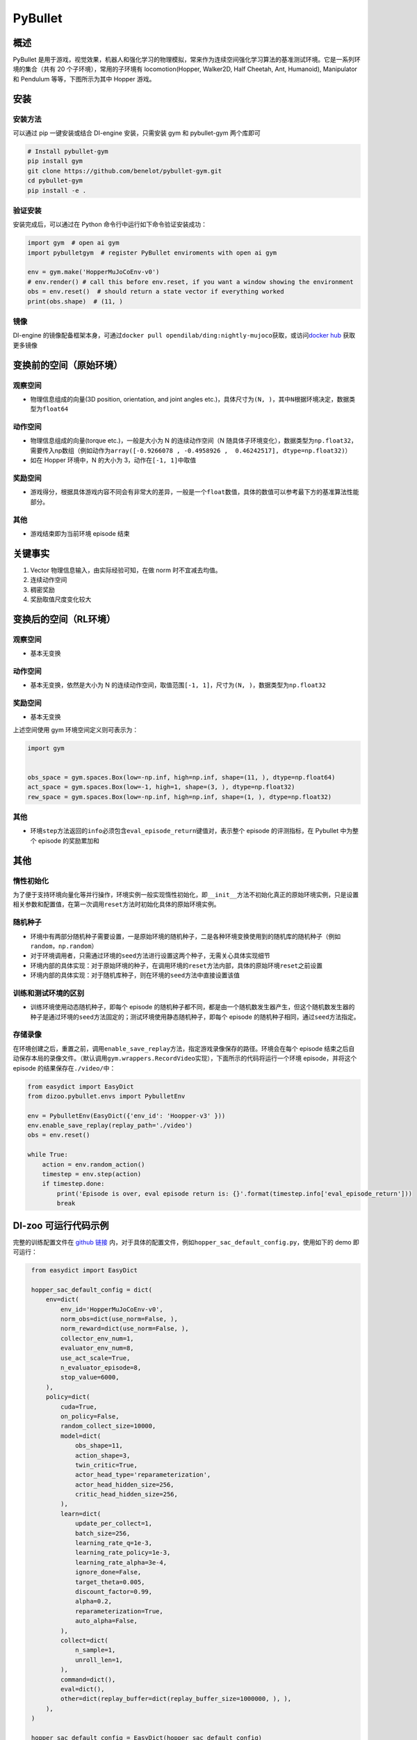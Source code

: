 PyBullet
~~~~~~~~~

概述
=======

PyBullet 是用于游戏，视觉效果，机器人和强化学习的物理模拟，常来作为连续空间强化学习算法的基准测试环境。它是一系列环境的集合（共有 20 个子环境），常用的子环境有 locomotion(Hopper, Walker2D, Half Cheetah, Ant, Humanoid), Manipulator 和 Pendulum 等等，下图所示为其中 Hopper 游戏。

.. image:: ./images/pybullet.gif
   :align: center

安装
====

安装方法
--------

可以通过 pip 一键安装或结合 DI-engine 安装，只需安装 gym 和 pybullet-gym 两个库即可

.. code:: shell
    
    # Install pybullet-gym
    pip install gym
    git clone https://github.com/benelot/pybullet-gym.git
    cd pybullet-gym
    pip install -e .

验证安装
--------

安装完成后，可以通过在 Python 命令行中运行如下命令验证安装成功：

.. code:: python

    import gym  # open ai gym
    import pybulletgym  # register PyBullet enviroments with open ai gym

    env = gym.make('HopperMuJoCoEnv-v0')
    # env.render() # call this before env.reset, if you want a window showing the environment
    obs = env.reset()  # should return a state vector if everything worked
    print(obs.shape)  # (11, )

镜像
----

DI-engine 的镜像配备框架本身，可通过\ ``docker pull opendilab/ding:nightly-mujoco``\ 获取，或访问\ `docker
hub <https://hub.docker.com/r/opendilab/ding>`_  获取更多镜像


变换前的空间（原始环境）
========================


观察空间
--------

-  物理信息组成的向量(3D position, orientation, and joint angles etc.)，具体尺寸为\ ``(N, )``\ ，其中\ ``N``\ 根据环境决定，数据类型为\ ``float64``


动作空间
--------

-  物理信息组成的向量(torque etc.)，一般是大小为 N 的连续动作空间（N 随具体子环境变化），数据类型为\ ``np.float32``\ ，需要传入np数组（例如动作为\ ``array([-0.9266078 , -0.4958926 ,  0.46242517], dtype=np.float32)``\ ）

-  如在 Hopper 环境中，N 的大小为 3，动作在\ ``[-1, 1]``\ 中取值


奖励空间
--------

-  游戏得分，根据具体游戏内容不同会有非常大的差异，一般是一个\ ``float``\ 数值，具体的数值可以参考最下方的基准算法性能部分。


其他
----

-  游戏结束即为当前环境 episode 结束

关键事实
========

1. Vector 物理信息输入，由实际经验可知，在做 norm 时不宜减去均值。

2. 连续动作空间

3. 稠密奖励

4. 奖励取值尺度变化较大


变换后的空间（RL环境）
======================



观察空间
--------

-  基本无变换


动作空间
--------

-  基本无变换，依然是大小为 N 的连续动作空间，取值范围\ ``[-1, 1]``\，尺寸为\ ``(N, )``\ ，数据类型为\ ``np.float32``


奖励空间
--------

-  基本无变换

上述空间使用 gym 环境空间定义则可表示为：

.. code:: python

   import gym


   obs_space = gym.spaces.Box(low=-np.inf, high=np.inf, shape=(11, ), dtype=np.float64)
   act_space = gym.spaces.Box(low=-1, high=1, shape=(3, ), dtype=np.float32)
   rew_space = gym.spaces.Box(low=-np.inf, high=np.inf, shape=(1, ), dtype=np.float32)


其他
----

-  环境\ ``step``\ 方法返回的\ ``info``\ 必须包含\ ``eval_episode_return``\ 键值对，表示整个 episode 的评测指标，在 Pybullet 中为整个 episode 的奖励累加和


其他
====

惰性初始化
----------

为了便于支持环境向量化等并行操作，环境实例一般实现惰性初始化，即\ ``__init__``\ 方法不初始化真正的原始环境实例，只是设置相关参数和配置值，在第一次调用\ ``reset``\ 方法时初始化具体的原始环境实例。

随机种子
--------

-  环境中有两部分随机种子需要设置，一是原始环境的随机种子，二是各种环境变换使用到的随机库的随机种子（例如\ ``random``\ ，\ ``np.random``\ ）

-  对于环境调用者，只需通过环境的\ ``seed``\ 方法进行设置这两个种子，无需关心具体实现细节

-  环境内部的具体实现：对于原始环境的种子，在调用环境的\ ``reset``\ 方法内部，具体的原始环境\ ``reset``\ 之前设置

-  环境内部的具体实现：对于随机库种子，则在环境的\ ``seed``\ 方法中直接设置该值

训练和测试环境的区别
--------------------

-  训练环境使用动态随机种子，即每个 episode 的随机种子都不同，都是由一个随机数发生器产生，但这个随机数发生器的种子是通过环境的\ ``seed``\ 方法固定的；测试环境使用静态随机种子，即每个 episode 的随机种子相同，通过\ ``seed``\ 方法指定。


存储录像
--------

在环境创建之后，重置之前，调用\ ``enable_save_replay``\ 方法，指定游戏录像保存的路径。环境会在每个 episode 结束之后自动保存本局的录像文件。（默认调用\ ``gym.wrappers.RecordVideo``\ 实现），下面所示的代码将运行一个环境 episode，并将这个 episode 的结果保存在\ ``./video/``\ 中：

.. code:: python

    from easydict import EasyDict
    from dizoo.pybullet.envs import PybulletEnv

    env = PybulletEnv(EasyDict({'env_id': 'Hoopper-v3' }))
    env.enable_save_replay(replay_path='./video')
    obs = env.reset()

    while True:
        action = env.random_action()
        timestep = env.step(action)
        if timestep.done:
            print('Episode is over, eval episode return is: {}'.format(timestep.info['eval_episode_return']))
            break

DI-zoo 可运行代码示例
======================

完整的训练配置文件在 `github
链接 <https://github.com/opendilab/DI-engine/tree/main/dizoo/pybullet/config/>`__
内，对于具体的配置文件，例如\ ``hopper_sac_default_config.py``\ ，使用如下的 demo 即可运行：

.. code:: python

    from easydict import EasyDict

    hopper_sac_default_config = dict(
        env=dict(
            env_id='HopperMuJoCoEnv-v0',
            norm_obs=dict(use_norm=False, ),
            norm_reward=dict(use_norm=False, ),
            collector_env_num=1,
            evaluator_env_num=8,
            use_act_scale=True,
            n_evaluator_episode=8,
            stop_value=6000,
        ),
        policy=dict(
            cuda=True,
            on_policy=False,
            random_collect_size=10000,
            model=dict(
                obs_shape=11,
                action_shape=3,
                twin_critic=True,
                actor_head_type='reparameterization',
                actor_head_hidden_size=256,
                critic_head_hidden_size=256,
            ),
            learn=dict(
                update_per_collect=1,
                batch_size=256,
                learning_rate_q=1e-3,
                learning_rate_policy=1e-3,
                learning_rate_alpha=3e-4,
                ignore_done=False,
                target_theta=0.005,
                discount_factor=0.99,
                alpha=0.2,
                reparameterization=True,
                auto_alpha=False,
            ),
            collect=dict(
                n_sample=1,
                unroll_len=1,
            ),
            command=dict(),
            eval=dict(),
            other=dict(replay_buffer=dict(replay_buffer_size=1000000, ), ),
        ),
    )

    hopper_sac_default_config = EasyDict(hopper_sac_default_config)
    main_config = hopper_sac_default_config

    hopper_sac_default_create_config = dict(
        env=dict(
            type='pybullet',
            import_names=['dizoo.pybullet.envs.pybullet_env'],
        ),
        env_manager=dict(type='base'),
        policy=dict(
            type='sac',
            import_names=['ding.policy.sac'],
        ),
        replay_buffer=dict(type='naive', ),
    )
    hopper_sac_default_create_config = EasyDict(hopper_sac_default_create_config)
    create_config = hopper_sac_default_create_config



   if __name__ == '__main__':
       from ding.entry import serial_pipeline
       serial_pipeline((main_config, create_config), seed=0)

注：对于某些特殊的算法，比如 PPO，需要使用专门的入口函数，示例可以参考
`link <https://github.com/opendilab/DI-engine/blob/main/dizoo/pybullet/entry/pybullet_ppo_main.py>`__
也可以使用 serial_pipeline_onpolicy 一键进入

基准算法性能
============

-  Hopper-v3

   - Hopper-v3 + SAC

   .. image:: images/pybullet.png
     :align: center

